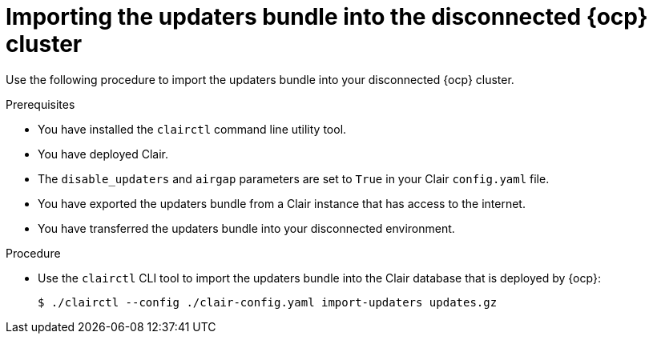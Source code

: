 // Module included in the following assemblies:
//
// clair/master.adoc

:_mod-docs-content-type: PROCEDURE
[id="clair-openshift-airgap-import-bundle-standalone"]
= Importing the updaters bundle into the disconnected {ocp} cluster

Use the following procedure to import the updaters bundle into your disconnected {ocp} cluster.

.Prerequisites

* You have installed the `clairctl` command line utility tool.
* You have deployed Clair.
* The `disable_updaters` and `airgap` parameters are set to `True` in your Clair `config.yaml` file.
* You have exported the updaters bundle from a Clair instance that has access to the internet.
* You have transferred the updaters bundle into your disconnected environment.

.Procedure

* Use the `clairctl` CLI tool to import the updaters bundle into the Clair database that is deployed by {ocp}:
+
[source,terminal]
----
$ ./clairctl --config ./clair-config.yaml import-updaters updates.gz
----
